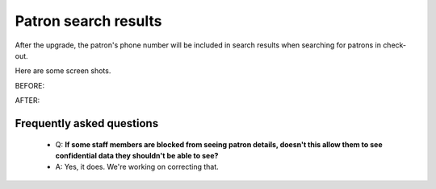 Patron search results
---------------------

After the upgrade, the patron's phone number will be included in search results when searching for patrons in check-out.

Here are some screen shots.

BEFORE:

.. image:: images/borrowers_search_010.png

AFTER:

.. image:: images/borrowers_search_020.png

Frequently asked questions
^^^^^^^^^^^^^^^^^^^^^^^^^^

  * Q: **If some staff members are blocked from seeing patron details, doesn't this allow them to see confidential data they shouldn't be able to see?**
  * A: Yes, it does.  We're working on correcting that.
